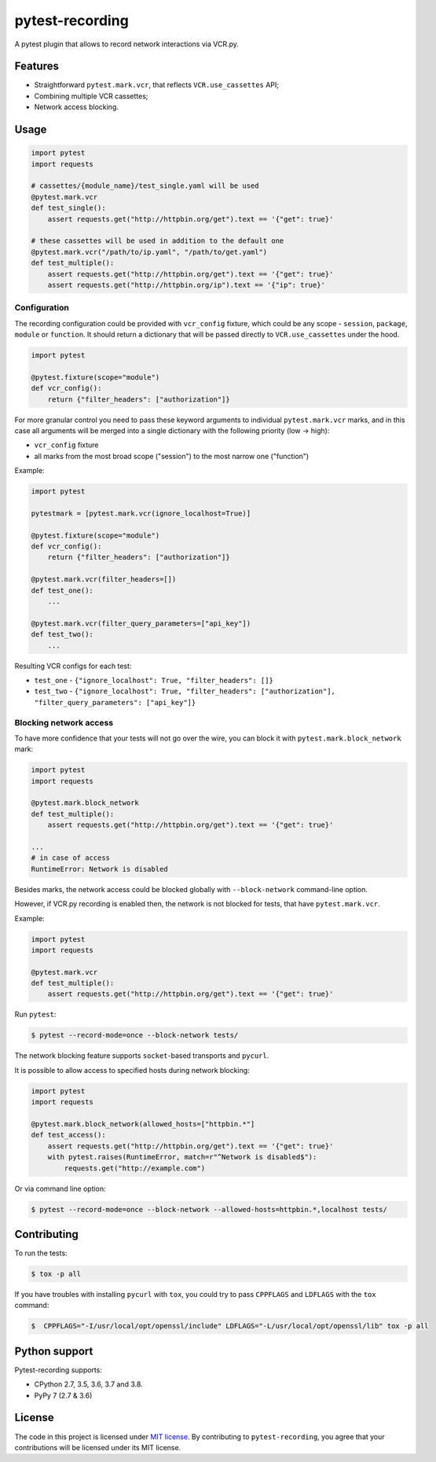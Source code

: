 pytest-recording
================

|codecov| |Build| |Version| |Python versions| |License|

A pytest plugin that allows to record network interactions via VCR.py.

Features
--------

- Straightforward ``pytest.mark.vcr``, that reflects ``VCR.use_cassettes`` API;
- Combining multiple VCR cassettes;
- Network access blocking.

Usage
-----

.. code:: python

    import pytest
    import requests

    # cassettes/{module_name}/test_single.yaml will be used
    @pytest.mark.vcr
    def test_single():
        assert requests.get("http://httpbin.org/get").text == '{"get": true}'

    # these cassettes will be used in addition to the default one
    @pytest.mark.vcr("/path/to/ip.yaml", "/path/to/get.yaml")
    def test_multiple():
        assert requests.get("http://httpbin.org/get").text == '{"get": true}'
        assert requests.get("http://httpbin.org/ip").text == '{"ip": true}'

Configuration
~~~~~~~~~~~~~

The recording configuration could be provided with ``vcr_config`` fixture, which could be any scope - ``session``,
``package``, ``module`` or ``function``. It should return a dictionary that will be passed directly to ``VCR.use_cassettes``
under the hood.

.. code:: python

    import pytest

    @pytest.fixture(scope="module")
    def vcr_config():
        return {"filter_headers": ["authorization"]}

For more granular control you need to pass these keyword arguments to individual ``pytest.mark.vcr`` marks, and in this case
all arguments will be merged into a single dictionary with the following priority (low -> high):

- ``vcr_config`` fixture
- all marks from the most broad scope ("session") to the most narrow one ("function")

Example:

.. code:: python

    import pytest

    pytestmark = [pytest.mark.vcr(ignore_localhost=True)]

    @pytest.fixture(scope="module")
    def vcr_config():
        return {"filter_headers": ["authorization"]}

    @pytest.mark.vcr(filter_headers=[])
    def test_one():
        ...

    @pytest.mark.vcr(filter_query_parameters=["api_key"])
    def test_two():
        ...

Resulting VCR configs for each test:

- ``test_one`` - ``{"ignore_localhost": True, "filter_headers": []}``
- ``test_two`` - ``{"ignore_localhost": True, "filter_headers": ["authorization"], "filter_query_parameters": ["api_key"]}``

Blocking network access
~~~~~~~~~~~~~~~~~~~~~~~

To have more confidence that your tests will not go over the wire, you can block it with ``pytest.mark.block_network`` mark:

.. code:: python

    import pytest
    import requests

    @pytest.mark.block_network
    def test_multiple():
        assert requests.get("http://httpbin.org/get").text == '{"get": true}'

    ...
    # in case of access
    RuntimeError: Network is disabled

Besides marks, the network access could be blocked globally with ``--block-network`` command-line option.

However, if VCR.py recording is enabled then, the network is not blocked for tests, that have ``pytest.mark.vcr``.

Example:

.. code:: python

    import pytest
    import requests

    @pytest.mark.vcr
    def test_multiple():
        assert requests.get("http://httpbin.org/get").text == '{"get": true}'

Run ``pytest``:

.. code:: bash

    $ pytest --record-mode=once --block-network tests/

The network blocking feature supports ``socket``-based transports and ``pycurl``.

It is possible to allow access to specified hosts during network blocking:

.. code:: python

    import pytest
    import requests

    @pytest.mark.block_network(allowed_hosts=["httpbin.*"]
    def test_access():
        assert requests.get("http://httpbin.org/get").text == '{"get": true}'
        with pytest.raises(RuntimeError, match=r"^Network is disabled$"):
            requests.get("http://example.com")

Or via command line option:

.. code:: bash

    $ pytest --record-mode=once --block-network --allowed-hosts=httpbin.*,localhost tests/

Contributing
------------

To run the tests:

.. code:: bash

    $ tox -p all

If you have troubles with installing ``pycurl`` with ``tox``, you could try to pass ``CPPFLAGS`` and ``LDFLAGS``
with the ``tox`` command:

.. code:: bash

    $  CPPFLAGS="-I/usr/local/opt/openssl/include" LDFLAGS="-L/usr/local/opt/openssl/lib" tox -p all

Python support
--------------

Pytest-recording supports:

- CPython 2.7, 3.5, 3.6, 3.7 and 3.8.
- PyPy 7 (2.7 & 3.6)

License
-------

The code in this project is licensed under `MIT license`_. By contributing to ``pytest-recording``, you agree that your contributions will be licensed under its MIT license.


.. |codecov| image:: https://codecov.io/gh/kiwicom/pytest-recording/branch/master/graph/badge.svg
   :target: https://codecov.io/gh/kiwicom/pytest-recording
.. |Build| image:: https://travis-ci.org/kiwicom/pytest-recording.svg?branch=master
   :target: https://travis-ci.org/kiwicom/pytest-recording
.. |Version| image:: https://img.shields.io/pypi/v/pytest-recording.svg
   :target: https://pypi.org/project/pytest-recording/
.. |Python versions| image:: https://img.shields.io/pypi/pyversions/pytest-recording.svg
   :target: https://pypi.org/project/pytest-recording/
.. |License| image:: https://img.shields.io/pypi/l/pytest-recording.svg
   :target: https://opensource.org/licenses/MIT

.. _MIT license: https://opensource.org/licenses/MIT
